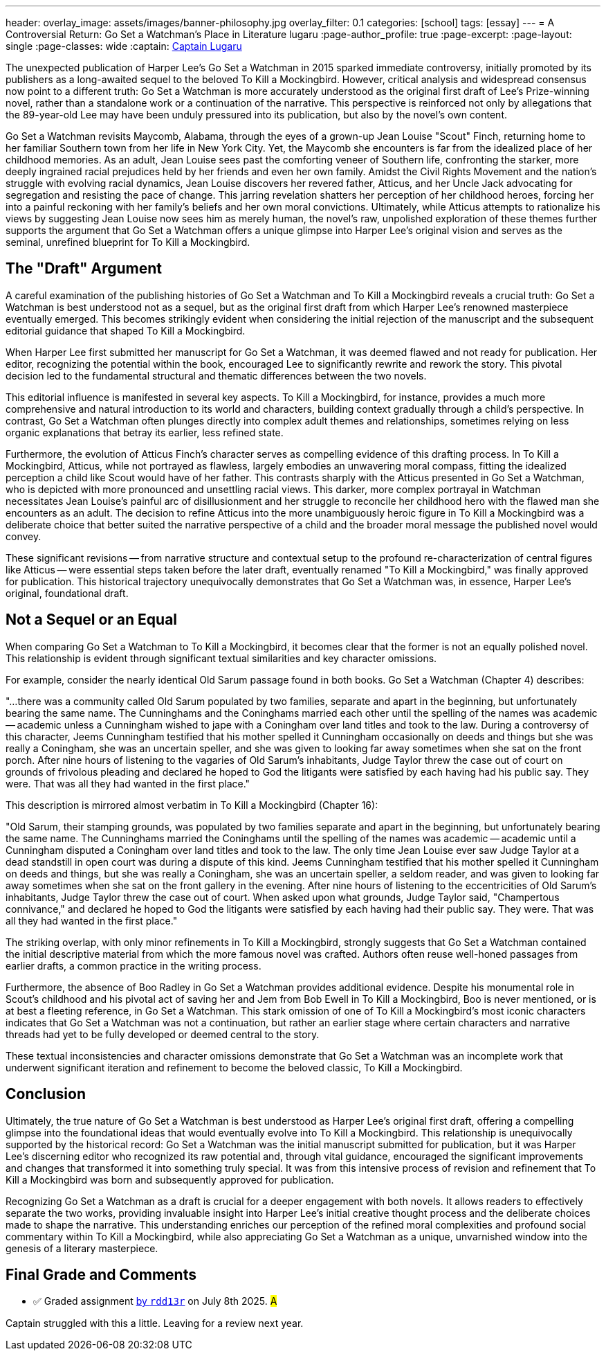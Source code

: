---
header:
  overlay_image: assets/images/banner-philosophy.jpg
  overlay_filter: 0.1
categories: [school]
tags: [essay]
---
= A Controversial Return: Go Set a Watchman's Place in Literature
lugaru
:page-author_profile: true
:page-excerpt:
:page-layout: single
:page-classes: wide
:captain: https://github.com/CaptainLugaru[Captain Lugaru,window=_blank]

The unexpected publication of Harper Lee's Go Set a Watchman in 2015 sparked immediate controversy, initially promoted by its publishers as a long-awaited sequel to the beloved To Kill a Mockingbird.
However, critical analysis and widespread consensus now point to a different truth: Go Set a Watchman is more accurately understood as the original first draft of Lee's Prize-winning novel, rather than a standalone work or a continuation of the narrative.
This perspective is reinforced not only by allegations that the 89-year-old Lee may have been unduly pressured into its publication, but also by the novel's own content.

Go Set a Watchman revisits Maycomb, Alabama, through the eyes of a grown-up Jean Louise "Scout" Finch, returning home to her familiar Southern town from her life in New York City.
Yet, the Maycomb she encounters is far from the idealized place of her childhood memories.
As an adult, Jean Louise sees past the comforting veneer of Southern life, confronting the starker, more deeply ingrained racial prejudices held by her friends and even her own family.
Amidst the Civil Rights Movement and the nation's struggle with evolving racial dynamics, Jean Louise discovers her revered father, Atticus, and her Uncle Jack advocating for segregation and resisting the pace of change.
This jarring revelation shatters her perception of her childhood heroes, forcing her into a painful reckoning with her family's beliefs and her own moral convictions.
Ultimately, while Atticus attempts to rationalize his views by suggesting Jean Louise now sees him as merely human, the novel's raw, 
unpolished exploration of these themes further supports the argument that Go Set a Watchman offers a unique glimpse into Harper Lee's original vision and serves as the seminal, unrefined blueprint for To Kill a Mockingbird.

== The "Draft" Argument

A careful examination of the publishing histories of Go Set a Watchman and To Kill a Mockingbird reveals a crucial truth: Go Set a Watchman is best understood not as a sequel, 
but as the original first draft from which Harper Lee's renowned masterpiece eventually emerged.
This becomes strikingly evident when considering the initial rejection of the manuscript and the subsequent editorial guidance that shaped To Kill a Mockingbird.

When Harper Lee first submitted her manuscript for Go Set a Watchman, it was deemed flawed and not ready for publication.
Her editor, recognizing the potential within the book, encouraged Lee to significantly rewrite and rework the story.
This pivotal decision led to the fundamental structural and thematic differences between the two novels.

This editorial influence is manifested in several key aspects.
To Kill a Mockingbird, for instance, provides a much more comprehensive and natural introduction to its world and characters, building context gradually through a child's perspective.
In contrast, Go Set a Watchman often plunges directly into complex adult themes and relationships, sometimes relying on less organic explanations that betray its earlier, less refined state.

Furthermore, the evolution of Atticus Finch's character serves as compelling evidence of this drafting process.
In To Kill a Mockingbird, Atticus, while not portrayed as flawless, largely embodies an unwavering moral compass, fitting the idealized perception a child like Scout would have of her father.
This contrasts sharply with the Atticus presented in Go Set a Watchman, who is depicted with more pronounced and unsettling racial views.
This darker, more complex portrayal in Watchman necessitates Jean Louise's painful arc of disillusionment and her struggle to reconcile her childhood hero with the flawed man she encounters as an adult.
The decision to refine Atticus into the more unambiguously heroic figure in To Kill a Mockingbird was a deliberate choice that better suited the narrative perspective of a child and the broader moral message the published novel would convey.

These significant revisions -- from narrative structure and contextual setup to the profound re-characterization of central figures like Atticus -- were essential steps taken before the later draft, 
eventually renamed "To Kill a Mockingbird," was finally approved for publication.
This historical trajectory unequivocally demonstrates that Go Set a Watchman was, in essence, Harper Lee's original, foundational draft.

== Not a Sequel or an Equal

When comparing Go Set a Watchman to To Kill a Mockingbird, it becomes clear that the former is not an equally polished novel.
This relationship is evident through significant textual similarities and key character omissions.

For example, consider the nearly identical Old Sarum passage found in both books.
Go Set a Watchman (Chapter 4) describes:

"...there was a community called Old Sarum populated by two families, separate and apart in the beginning, but unfortunately bearing the same name.
The Cunninghams and the Coninghams married each other until the spelling of the names was academic -- academic unless a Cunningham wished to jape with a Coningham over land titles and took to the law.
During a controversy of this character, Jeems Cunningham testified that his mother spelled it Cunningham occasionally on deeds and things but she was really a Coningham, she was an uncertain speller,
and she was given to looking far away sometimes when she sat on the front porch.
After nine hours of listening to the vagaries of Old Sarum's inhabitants, Judge Taylor threw the case out of court on grounds of frivolous pleading and declared he hoped to God the litigants were satisfied by each having had his public say.
They were.
That was all they had wanted in the first place."

This description is mirrored almost verbatim in To Kill a Mockingbird (Chapter 16):

"Old Sarum, their stamping grounds, was populated by two families separate and apart in the beginning, but unfortunately bearing the same name.
The Cunninghams married the Coninghams until the spelling of the names was academic -- academic until a Cunningham disputed a Coningham over land titles and took to the law.
The only time Jean Louise ever saw Judge Taylor at a dead standstill in open court was during a dispute of this kind.
Jeems Cunningham testified that his mother spelled it Cunningham on deeds and things, but she was really a Coningham, she was an uncertain speller, a seldom reader,
and was given to looking far away sometimes when she sat on the front gallery in the evening.
After nine hours of listening to the eccentricities of Old Sarum's inhabitants, Judge Taylor threw the case out of court.
When asked upon what grounds, Judge Taylor said, "Champertous connivance," and declared he hoped to God the litigants were satisfied by each having had their public say.
They were.
That was all they had wanted in the first place."

The striking overlap, with only minor refinements in To Kill a Mockingbird, strongly suggests that Go Set a Watchman contained the initial descriptive material from which the more famous novel was crafted.
Authors often reuse well-honed passages from earlier drafts, a common practice in the writing process.

Furthermore, the absence of Boo Radley in Go Set a Watchman provides additional evidence.
Despite his monumental role in Scout's childhood and his pivotal act of saving her and Jem from Bob Ewell in To Kill a Mockingbird, Boo is never mentioned, or is at best a fleeting reference, in Go Set a Watchman.
This stark omission of one of To Kill a Mockingbird's most iconic characters indicates that Go Set a Watchman was not a continuation,
but rather an earlier stage where certain characters and narrative threads had yet to be fully developed or deemed central to the story.

These textual inconsistencies and character omissions demonstrate that Go Set a Watchman was an incomplete work that underwent significant iteration and refinement to become the beloved classic, To Kill a Mockingbird.

== Conclusion

Ultimately, the true nature of Go Set a Watchman is best understood as Harper Lee's original first draft, offering a compelling glimpse into the foundational ideas that would eventually evolve into To Kill a Mockingbird.
This relationship is unequivocally supported by the historical record: Go Set a Watchman was the initial manuscript submitted for publication, but it was Harper Lee's discerning editor who recognized its raw potential and,
through vital guidance, encouraged the significant improvements and changes that transformed it into something truly special.
It was from this intensive process of revision and refinement that To Kill a Mockingbird was born and subsequently approved for publication.

Recognizing Go Set a Watchman as a draft is crucial for a deeper engagement with both novels.
It allows readers to effectively separate the two works, providing invaluable insight into Harper Lee's initial creative thought process and the deliberate choices made to shape the narrative.
This understanding enriches our perception of the refined moral complexities and profound social commentary within To Kill a Mockingbird, while also appreciating Go Set a Watchman as a unique,
unvarnished window into the genesis of a literary masterpiece.

== Final Grade and Comments

- ✅ Graded assignment https://github.com/rdd13r[by `rdd13r`] on July 8th 2025. #A#

Captain struggled with this a little. Leaving for a review next year.